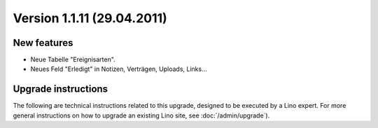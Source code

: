 Version 1.1.11 (29.04.2011)
===========================

New features
------------

- Neue Tabelle "Ereignisarten".

- Neues Feld "Erledigt" in Notizen, Verträgen, Uploads, Links...
  

Upgrade instructions
--------------------

The following are technical instructions related to this 
upgrade, designed to be executed by a Lino expert.
For more general instructions on how to upgrade an existing 
Lino site, see :doc:`/admin/upgrade`).

